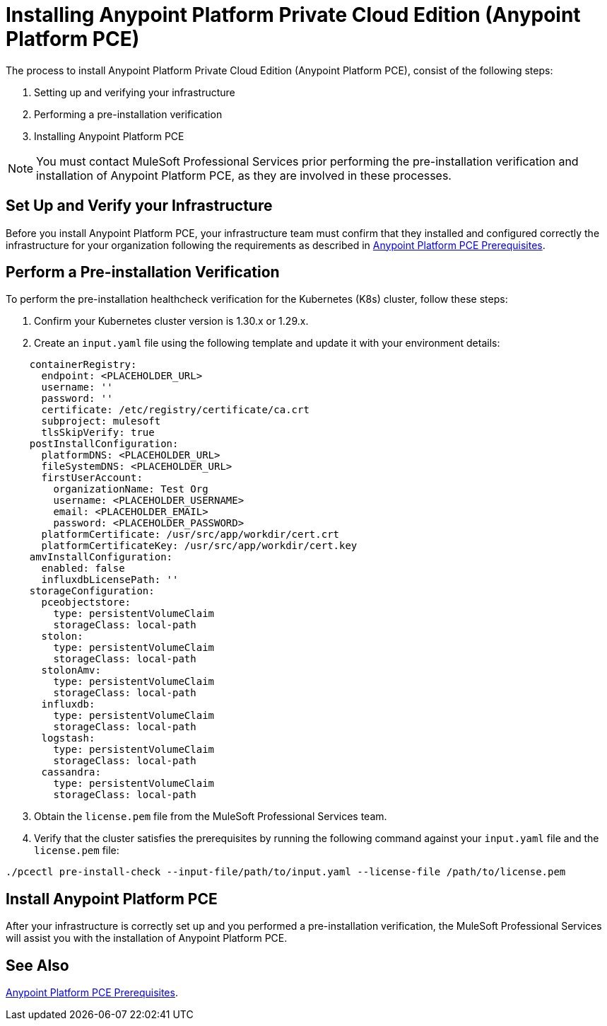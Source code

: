 = Installing Anypoint Platform Private Cloud Edition (Anypoint Platform PCE)
:page-aliases: prereq-gravity-check.adoc

The process to install Anypoint Platform Private Cloud Edition (Anypoint Platform PCE), consist of the following steps:

. Setting up and verifying your infrastructure
. Performing a pre-installation verification
. Installing Anypoint Platform PCE

[NOTE]
You must contact MuleSoft Professional Services prior performing the pre-installation verification and installation of Anypoint Platform PCE, as they are involved in these processes. 

== Set Up and Verify your Infrastructure

Before you install Anypoint Platform PCE, your infrastructure team must confirm that they installed and configured correctly the infrastructure for your organization following the requirements as described in xref:install-checklist.adoc[Anypoint Platform PCE Prerequisites].

== Perform a Pre-installation Verification

To perform the pre-installation healthcheck verification for the Kubernetes (K8s) cluster, follow these steps:

. Confirm your Kubernetes cluster version is 1.30.x or 1.29.x.
. Create an `input.yaml` file using the following template and update it with your environment details:

[source,json,linenums]
----
    containerRegistry:
      endpoint: <PLACEHOLDER_URL>
      username: ''
      password: ''
      certificate: /etc/registry/certificate/ca.crt
      subproject: mulesoft
      tlsSkipVerify: true
    postInstallConfiguration:
      platformDNS: <PLACEHOLDER_URL>
      fileSystemDNS: <PLACEHOLDER_URL>
      firstUserAccount:
        organizationName: Test Org
        username: <PLACEHOLDER_USERNAME>
        email: <PLACEHOLDER_EMAIL>
        password: <PLACEHOLDER_PASSWORD>
      platformCertificate: /usr/src/app/workdir/cert.crt
      platformCertificateKey: /usr/src/app/workdir/cert.key
    amvInstallConfiguration:
      enabled: false
      influxdbLicensePath: ''
    storageConfiguration:
      pceobjectstore:
        type: persistentVolumeClaim
        storageClass: local-path
      stolon:
        type: persistentVolumeClaim
        storageClass: local-path
      stolonAmv:
        type: persistentVolumeClaim
        storageClass: local-path
      influxdb:
        type: persistentVolumeClaim
        storageClass: local-path
      logstash:
        type: persistentVolumeClaim
        storageClass: local-path
      cassandra:
        type: persistentVolumeClaim
        storageClass: local-path
----
[start=3]
. Obtain the `license.pem` file from the MuleSoft Professional Services team.
. Verify that the cluster satisfies the prerequisites by running the following command against your `input.yaml` file and the `license.pem` file:

`./pcectl pre-install-check --input-file/path/to/input.yaml --license-file /path/to/license.pem`


== Install Anypoint Platform PCE 

After your infrastructure is correctly set up and you performed a pre-installation verification, the MuleSoft Professional Services will assist you with the installation of Anypoint Platform PCE.

== See Also

xref:install-checklist.adoc[Anypoint Platform PCE Prerequisites].
